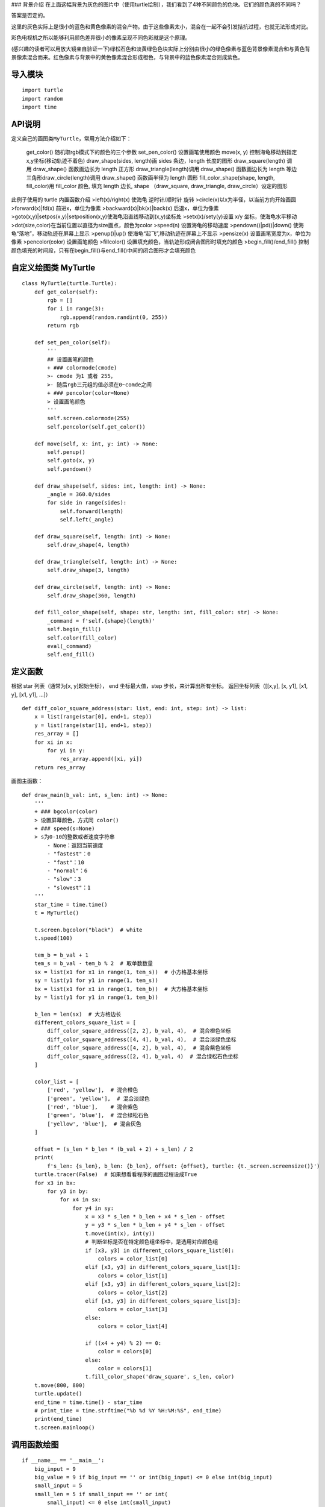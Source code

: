 |image0| ### 背景介绍
在上面这幅背景为灰色的图片中（使用turtle绘制），我们看到了4种不同颜色的色块。它们的颜色真的不同吗？

答案是否定的。

这里的灰色实际上是很小的蓝色和黄色像素的混合产物。由于这些像素太小，混合在一起不会引发拮抗过程，也就无法形成对比。

彩色电视机之所以能够利用颜色差异很小的像素呈现不同色彩就是这个原理。

(感兴趣的读者可以用放大镜亲自验证一下)绿松石色和淡黄绿色色块实际上分别由很小的绿色像素与蓝色背景像素混合和与黄色背景像素混合而来。红色像素与背景中的黄色像素混合形成橙色，与背景中的蓝色像素混合则成紫色。

导入模块
~~~~~~~~

::

    import turtle
    import random
    import time

API说明
~~~~~~~

定义自己的画图类\ ``MyTurtle``\ ，常用方法介绍如下：

    get\_color() 随机取rgb模式下的颜色的三个参数 set\_pen\_color()
    设置画笔使用颜色 move(x, y)
    控制海龟移动到指定x,y坐标(移动轨迹不着色) draw\_shape(sides,
    length)画 sides 条边，length 长度的图形 draw\_square(length) 调用
    draw\_shape() 函数画边长为 length 正方形 draw\_triangle(length)调用
    draw\_shape() 函数画边长为 length 等边三角形draw\_circle(length)调用
    draw\_shape() 函数画半径为 length 圆形 fill\_color\_shape(shape,
    length, fill\_color)用 fill\_color 颜色, 填充 length 边长, shape
    （draw\_square, draw\_triangle, draw\_circle）设定的图形

此例子使用的 turtle 内置函数介绍 >left(x)/right(x) 使海龟 逆时针/顺时针
旋转 >circle(x)以x为半径，以当前方向开始画圆 >forward(x)\|fd(x)
前进x，单位为像素 >backward(x)\|bk(x)\|back(x) 后退x，单位为像素
>goto(x,y)\|setpos(x,y)\|setposition(x,y)使海龟沿直线移动到(x,y)坐标处
>setx(x)/sety(y)设置 x/y 坐标，使海龟水平移动
>dot(size,color)在当前位置以直径为size画点，颜色为color >speed(n)
设置海龟的移动速度 >pendown()\|pd()\|down()
使海龟“落地”，移动轨迹在屏幕上显示 >penup()\|up()
使海龟“起飞”,移动轨迹在屏幕上不显示 >pensize(x)
设置画笔宽度为x，单位为像素 >pencolor(color) 设置画笔颜色 >fillcolor()
设置填充颜色，当轨迹形成闭合图形时填充的颜色 >begin\_fill()/end\_fill()
控制颜色填充的时间段，只有在begin\_fill()与end\_fill()中间的闭合图形才会填充颜色

自定义绘图类 MyTurtle
~~~~~~~~~~~~~~~~~~~~~

::

    class MyTurtle(turtle.Turtle):
        def get_color(self):
            rgb = []
            for i in range(3):
                rgb.append(random.randint(0, 255))
            return rgb

        def set_pen_color(self):
            '''
            ## 设置画笔的颜色
            + ### colormode(cmode) 
            >- cmode 为1 或者 255， 
            >- 随后rgb三元组的值必须在0~comde之间
            + ### pencolor(color=None) 
            > 设置画笔颜色
            '''
            self.screen.colormode(255)
            self.pencolor(self.get_color())

        def move(self, x: int, y: int) -> None:
            self.penup()
            self.goto(x, y)
            self.pendown()

        def draw_shape(self, sides: int, length: int) -> None:
            _angle = 360.0/sides
            for side in range(sides):
                self.forward(length)
                self.left(_angle)

        def draw_square(self, length: int) -> None:
            self.draw_shape(4, length)

        def draw_triangle(self, length: int) -> None:
            self.draw_shape(3, length)

        def draw_circle(self, length: int) -> None:
            self.draw_shape(360, length)

        def fill_color_shape(self, shape: str, length: int, fill_color: str) -> None:
            _command = f'self.{shape}(length)'
            self.begin_fill()
            self.color(fill_color)
            eval(_command)
            self.end_fill()

定义函数
~~~~~~~~

根据 star 列表（通常为[x, y]起始坐标）， end 坐标最大值，step
步长，来计算出所有坐标。 返回坐标列表（[[x,y], [x, y1], [x1, y], [x1,
y1], …]）

::

    def diff_color_square_address(star: list, end: int, step: int) -> list:
        x = list(range(star[0], end+1, step))
        y = list(range(star[1], end+1, step))
        res_array = []
        for xi in x:
            for yi in y:
                res_array.append([xi, yi])
        return res_array

画图主函数：

::

    def draw_main(b_val: int, s_len: int) -> None:
        '''
        + ### bgcolor(color) 
        > 设置屏幕颜色，方式同 color()
        + ### speed(s=None) 
        > s为0-10的整数或者速度字符串
            - None：返回当前速度
            - "fastest"：0
            - "fast"：10
            - "normal"：6
            - "slow"：3
            - "slowest"：1
        '''
        star_time = time.time()
        t = MyTurtle()

        t.screen.bgcolor("black")  # white
        t.speed(100)

        tem_b = b_val + 1
        tem_s = b_val - tem_b % 2  # 取单数数量
        sx = list(x1 for x1 in range(1, tem_s))  # 小方格基本坐标
        sy = list(y1 for y1 in range(1, tem_s))
        bx = list(x1 for x1 in range(1, tem_b))  # 大方格基本坐标
        by = list(y1 for y1 in range(1, tem_b))

        b_len = len(sx)  # 大方格边长
        different_colors_square_list = [
            diff_color_square_address([2, 2], b_val, 4),  # 混合橙色坐标
            diff_color_square_address([4, 4], b_val, 4),  # 混合淡绿色坐标
            diff_color_square_address([4, 2], b_val, 4),  # 混合紫色坐标
            diff_color_square_address([2, 4], b_val, 4)  # 混合绿松石色坐标
        ]

        color_list = [
            ['red', 'yellow'],  # 混合橙色
            ['green', 'yellow'],  # 混合淡绿色
            ['red', 'blue'],    # 混合紫色
            ['green', 'blue'],  # 混合绿松石色
            ['yellow', 'blue'],  # 混合灰色
        ]

        offset = (s_len * b_len * (b_val + 2) + s_len) / 2
        print(
            f's_len: {s_len}, b_len: {b_len}, offset: {offset}, turtle: {t._screen.screensize()}')
        turtle.tracer(False)  # 如果想看看程序的画图过程设成True
        for x3 in bx:
            for y3 in by:
                for x4 in sx:
                    for y4 in sy:
                        x = x3 * s_len * b_len + x4 * s_len - offset
                        y = y3 * s_len * b_len + y4 * s_len - offset
                        t.move(int(x), int(y))
                        # 判断坐标是否在特定颜色组坐标中，是选用对应颜色组
                        if [x3, y3] in different_colors_square_list[0]:
                            colors = color_list[0]
                        elif [x3, y3] in different_colors_square_list[1]:
                            colors = color_list[1]
                        elif [x3, y3] in different_colors_square_list[2]:
                            colors = color_list[2]
                        elif [x3, y3] in different_colors_square_list[3]:
                            colors = color_list[3]
                        else:
                            colors = color_list[4]

                        if ((x4 + y4) % 2) == 0:
                            color = colors[0]
                        else:
                            color = colors[1]
                        t.fill_color_shape('draw_square', s_len, color)
        t.move(800, 800)
        turtle.update()
        end_time = time.time() - star_time
        # print_time = time.strftime("%b %d %Y %H:%M:%S", end_time)
        print(end_time)
        t.screen.mainloop()

调用函数绘图
~~~~~~~~~~~~

::

    if __name__ == '__main__':
        big_input = 9
        big_value = 9 if big_input == '' or int(big_input) <= 0 else int(big_input)
        small_input = 5
        small_len = 5 if small_input == '' or int(
            small_input) <= 0 else int(small_input)
        print('big_value:', big_value, type(big_value),
              '\n', 'small_len:', small_len, type(small_len))
        draw_main(big_value, small_len)

.. |image0| image:: ./img/turtle3.png
